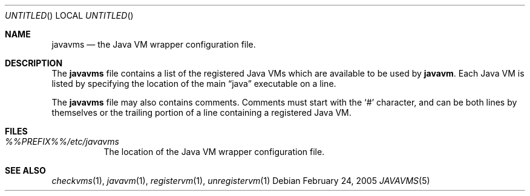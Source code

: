 .\"
.\" Copyright (C) 2005 Greg Lewis. All rights reserved.
.\" 
.\" Redistribution and use in source and binary forms, with or without
.\" modification, are permitted provided that the following conditions
.\" are met:
.\" 1. Redistributions of source code must retain the above copyright
.\"    notice, this list of conditions and the following disclaimer.
.\" 2. Redistributions in binary form must reproduce the above copyright
.\"    notice, this list of conditions and the following disclaimer in the
.\"    documentation and/or other materials provided with the distribution.
.\" 
.\" THIS SOFTWARE IS PROVIDED BY AUTHOR AND CONTRIBUTORS ``AS IS'' AND
.\" ANY EXPRESS OR IMPLIED WARRANTIES, INCLUDING, BUT NOT LIMITED TO, THE
.\" IMPLIED WARRANTIES OF MERCHANTABILITY AND FITNESS FOR A PARTICULAR PURPOSE
.\" ARE DISCLAIMED.  IN NO EVENT SHALL AUTHOR OR CONTRIBUTORS BE LIABLE
.\" FOR ANY DIRECT, INDIRECT, INCIDENTAL, SPECIAL, EXEMPLARY, OR CONSEQUENTIAL
.\" DAMAGES (INCLUDING, BUT NOT LIMITED TO, PROCUREMENT OF SUBSTITUTE GOODS
.\" OR SERVICES; LOSS OF USE, DATA, OR PROFITS; OR BUSINESS INTERRUPTION)
.\" HOWEVER CAUSED AND ON ANY THEORY OF LIABILITY, WHETHER IN CONTRACT, STRICT
.\" LIABILITY, OR TORT (INCLUDING NEGLIGENCE OR OTHERWISE) ARISING IN ANY WAY
.\" OUT OF THE USE OF THIS SOFTWARE, EVEN IF ADVISED OF THE POSSIBILITY OF
.\" SUCH DAMAGE.
.\"
.\" $FreeBSD$
.\"
.Dd February 24, 2005
.Os
.Dt JAVAVMS 5
.Sh NAME
.Nm javavms
.Nd the Java VM wrapper configuration file.
.Sh DESCRIPTION
The
.Nm
file contains a list of the registered Java VMs which are available to be
used by
.Nm javavm .
Each Java VM is listed by specifying the location of the main
.Dq java
executable on a line.
.Pp
The
.Nm
file may also contains comments.
Comments must start with the
.Sq #
character, and can be both lines by
themselves or the trailing portion of a line containing a registered
Java VM.
.Sh FILES
.Bl -tag -width indent
.It Pa %%PREFIX%%/etc/javavms
The location of the Java VM wrapper configuration file.
.El
.Sh SEE ALSO
.Xr checkvms 1 ,
.Xr javavm 1 ,
.Xr registervm 1 ,
.Xr unregistervm 1
